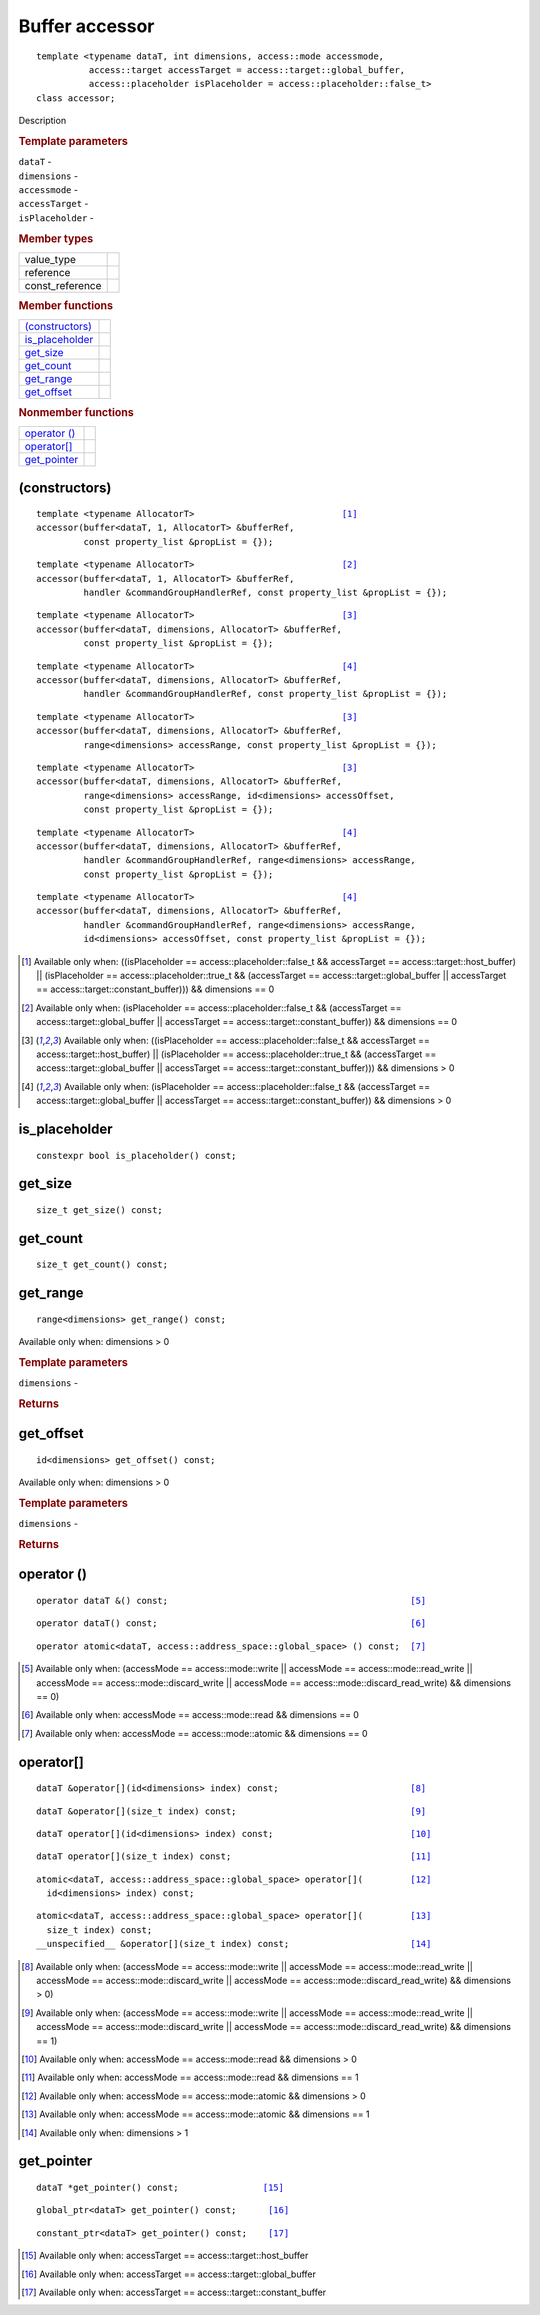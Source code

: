 ===============
Buffer accessor
===============

::
   
   template <typename dataT, int dimensions, access::mode accessmode,
             access::target accessTarget = access::target::global_buffer,
             access::placeholder isPlaceholder = access::placeholder::false_t>
   class accessor;

Description

.. rubric:: Template parameters

| ``dataT`` -
| ``dimensions`` -
| ``accessmode`` -
| ``accessTarget`` -
| ``isPlaceholder`` -

.. rubric:: Member types

===============  =======
value_type
reference
const_reference
===============  =======

.. rubric:: Member functions

=================  =======
`(constructors)`_
is_placeholder_
get_size_
get_count_
get_range_
get_offset_
=================  =======

.. rubric:: Nonmember functions

=================  =======
`operator ()`_
`operator[]`_
get_pointer_
=================  =======

(constructors)
==============

.. parsed-literal::
   
  template <typename AllocatorT>                            [#host_dim0]_
  accessor(buffer<dataT, 1, AllocatorT> &bufferRef,
           const property_list &propList = {});

.. parsed-literal::
   
  template <typename AllocatorT>                            [#global_dim0]_
  accessor(buffer<dataT, 1, AllocatorT> &bufferRef,
           handler &commandGroupHandlerRef, const property_list &propList = {});

.. parsed-literal::
   
  template <typename AllocatorT>                            [#host_gtr0]_
  accessor(buffer<dataT, dimensions, AllocatorT> &bufferRef,
           const property_list &propList = {});

.. parsed-literal::
   
  template <typename AllocatorT>                            [#global_gtr0]_
  accessor(buffer<dataT, dimensions, AllocatorT> &bufferRef,
           handler &commandGroupHandlerRef, const property_list &propList = {});

.. parsed-literal::
   
  template <typename AllocatorT>                            [#host_gtr0]_
  accessor(buffer<dataT, dimensions, AllocatorT> &bufferRef,
           range<dimensions> accessRange, const property_list &propList = {});

.. parsed-literal::
   
  template <typename AllocatorT>                            [#host_gtr0]_
  accessor(buffer<dataT, dimensions, AllocatorT> &bufferRef,
           range<dimensions> accessRange, id<dimensions> accessOffset,
           const property_list &propList = {});

.. parsed-literal::
   
  template <typename AllocatorT>                            [#global_gtr0]_
  accessor(buffer<dataT, dimensions, AllocatorT> &bufferRef,
           handler &commandGroupHandlerRef, range<dimensions> accessRange,
           const property_list &propList = {});

.. parsed-literal::
   
  template <typename AllocatorT>                            [#global_gtr0]_
  accessor(buffer<dataT, dimensions, AllocatorT> &bufferRef,
           handler &commandGroupHandlerRef, range<dimensions> accessRange,
           id<dimensions> accessOffset, const property_list &propList = {});

.. [#host_dim0] Available only when: ((isPlaceholder == access::placeholder::false_t &&
		accessTarget == access::target::host_buffer) || (isPlaceholder ==
		access::placeholder::true_t && (accessTarget == access::target::global_buffer
		|| accessTarget == access::target::constant_buffer))) && dimensions == 0

.. [#global_dim0] Available only when: (isPlaceholder == access::placeholder::false_t &&
		  (accessTarget == access::target::global_buffer || accessTarget ==
		  access::target::constant_buffer)) && dimensions == 0
		
.. [#host_gtr0] Available only when: ((isPlaceholder == access::placeholder::false_t &&
		accessTarget == access::target::host_buffer) || (isPlaceholder ==
		access::placeholder::true_t && (accessTarget == access::target::global_buffer
		|| accessTarget == access::target::constant_buffer))) && dimensions > 0

.. [#global_gtr0] Available only when: (isPlaceholder == access::placeholder::false_t &&
		  (accessTarget == access::target::global_buffer || accessTarget ==
		  access::target::constant_buffer)) && dimensions > 0

is_placeholder
==============

::
   
  constexpr bool is_placeholder() const;

get_size
========

::
   
  size_t get_size() const;

get_count
=========

::
   
  size_t get_count() const;

get_range
=========

::
   
  range<dimensions> get_range() const;

Available only when: dimensions > 0

.. rubric:: Template parameters

| ``dimensions`` -

.. rubric:: Returns

get_offset
==========

::
   
  id<dimensions> get_offset() const;

Available only when: dimensions > 0

.. rubric:: Template parameters

| ``dimensions`` -

.. rubric:: Returns


operator ()
===========

.. parsed-literal::
   
  operator dataT &() const;                                              [#a1]_

.. parsed-literal::
   
  operator dataT() const;                                                [#a2]_

.. parsed-literal::
   
  operator atomic<dataT, access::address_space::global_space> () const;  [#a3]_

.. [#a1] Available only when: (accessMode == access::mode::write || accessMode ==
	access::mode::read_write || accessMode == access::mode::discard_write ||
	accessMode == access::mode::discard_read_write) && dimensions == 0)

.. [#a2] Available only when: accessMode == access::mode::read && dimensions == 0

.. [#a3] Available only when: accessMode == access::mode::atomic && dimensions == 0


operator[]
==========

.. parsed-literal::

  dataT &operator[](id<dimensions> index) const;                         [#b1]_

.. parsed-literal::

  dataT &operator[](size_t index) const;                                 [#b2]_

.. parsed-literal::

  dataT operator[](id<dimensions> index) const;                          [#b3]_

.. parsed-literal::

  dataT operator[](size_t index) const;                                  [#b4]_

.. parsed-literal::

  atomic<dataT, access::address_space::global_space> operator[](         [#b5]_
    id<dimensions> index) const;

.. parsed-literal::

  atomic<dataT, access::address_space::global_space> operator[](         [#b6]_
    size_t index) const;
  __unspecified__ &operator[](size_t index) const;                       [#b7]_
  
.. [#b1] Available only when: (accessMode == access::mode::write || accessMode ==
	access::mode::read_write || accessMode == access::mode::discard_write ||
	accessMode == access::mode::discard_read_write) && dimensions > 0)

.. [#b2] Available only when: (accessMode == access::mode::write || accessMode ==
	access::mode::read_write || accessMode == access::mode::discard_write ||
	accessMode == access::mode::discard_read_write) && dimensions == 1)

.. [#b3] Available only when: accessMode == access::mode::read && dimensions > 0

.. [#b4] Available only when: accessMode == access::mode::read && dimensions == 1

.. [#b5] Available only when: accessMode == access::mode::atomic && dimensions >  0

.. [#b6] Available only when: accessMode == access::mode::atomic && dimensions == 1 

.. [#b7] Available only when: dimensions > 1 

get_pointer
===========

.. parsed-literal::
   
  dataT \*get_pointer() const;                [#c1]_

.. parsed-literal::
   
  global_ptr<dataT> get_pointer() const;      [#c2]_

.. parsed-literal::
   
  constant_ptr<dataT> get_pointer() const;    [#c3]_

.. [#c1] Available only when: accessTarget == access::target::host_buffer

.. [#c2] Available only when: accessTarget == access::target::global_buffer

.. [#c3] Available only when: accessTarget == access::target::constant_buffer

